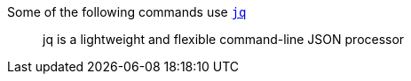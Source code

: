 Some of the following commands use https://stedolan.github.io/jq/[`jq`]

____
jq is a lightweight and flexible command-line JSON processor
____